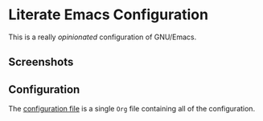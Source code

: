 #+startup: inlineimages showall
#+attr_org: :align center
[[./img/logo.png]]

* Literate Emacs Configuration

This is a really /opinionated/ configuration of GNU/Emacs.

** Screenshots

[[./img/Screenshot_20250709_082009.png]]

** Configuration

The [[./conf.org][configuration file]] is a single ~Org~ file containing all of the configuration.
